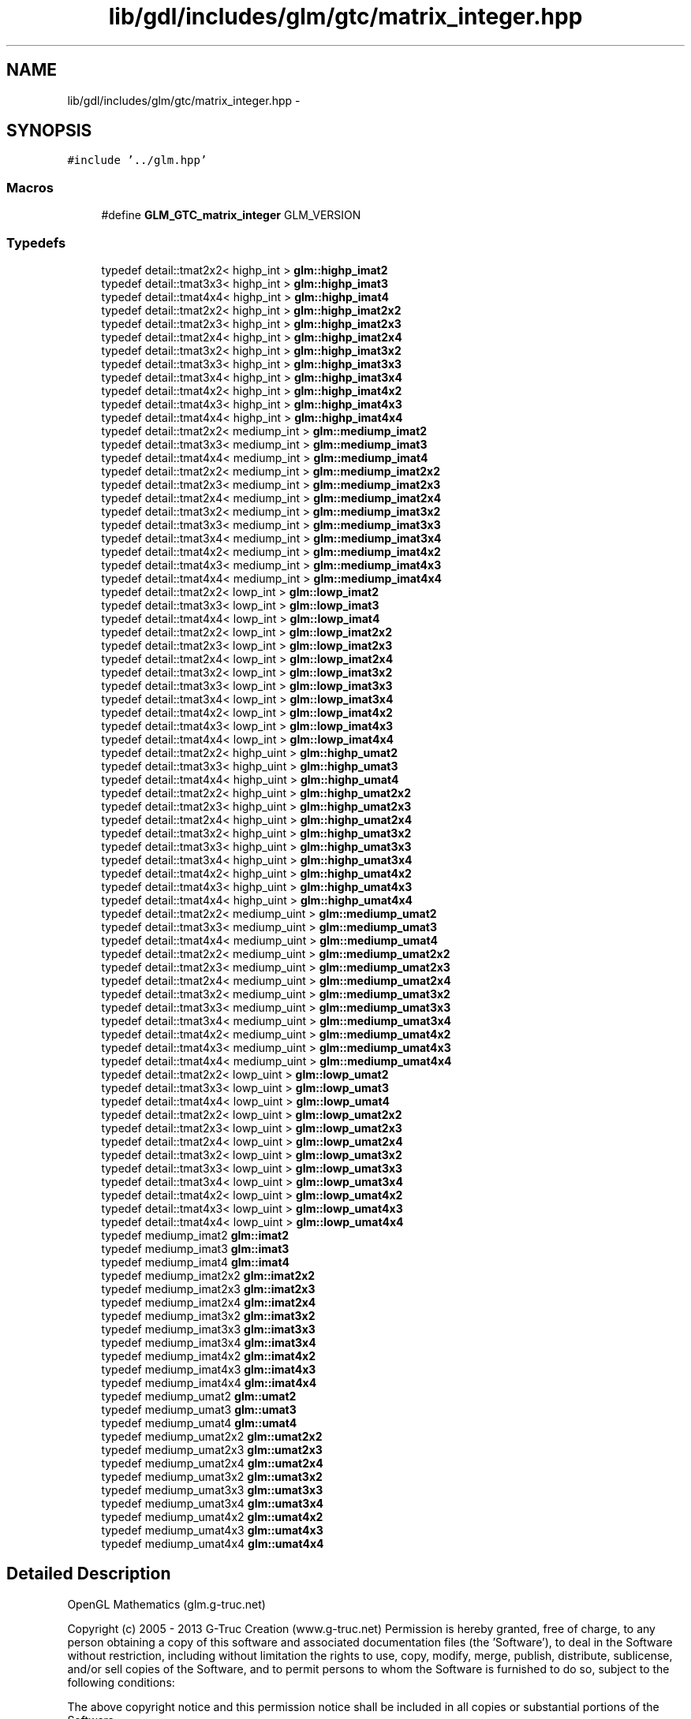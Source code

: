 .TH "lib/gdl/includes/glm/gtc/matrix_integer.hpp" 3 "Sun Jun 7 2015" "Version 0.42" "cpp_bomberman" \" -*- nroff -*-
.ad l
.nh
.SH NAME
lib/gdl/includes/glm/gtc/matrix_integer.hpp \- 
.SH SYNOPSIS
.br
.PP
\fC#include '\&.\&./glm\&.hpp'\fP
.br

.SS "Macros"

.in +1c
.ti -1c
.RI "#define \fBGLM_GTC_matrix_integer\fP   GLM_VERSION"
.br
.in -1c
.SS "Typedefs"

.in +1c
.ti -1c
.RI "typedef detail::tmat2x2< highp_int > \fBglm::highp_imat2\fP"
.br
.ti -1c
.RI "typedef detail::tmat3x3< highp_int > \fBglm::highp_imat3\fP"
.br
.ti -1c
.RI "typedef detail::tmat4x4< highp_int > \fBglm::highp_imat4\fP"
.br
.ti -1c
.RI "typedef detail::tmat2x2< highp_int > \fBglm::highp_imat2x2\fP"
.br
.ti -1c
.RI "typedef detail::tmat2x3< highp_int > \fBglm::highp_imat2x3\fP"
.br
.ti -1c
.RI "typedef detail::tmat2x4< highp_int > \fBglm::highp_imat2x4\fP"
.br
.ti -1c
.RI "typedef detail::tmat3x2< highp_int > \fBglm::highp_imat3x2\fP"
.br
.ti -1c
.RI "typedef detail::tmat3x3< highp_int > \fBglm::highp_imat3x3\fP"
.br
.ti -1c
.RI "typedef detail::tmat3x4< highp_int > \fBglm::highp_imat3x4\fP"
.br
.ti -1c
.RI "typedef detail::tmat4x2< highp_int > \fBglm::highp_imat4x2\fP"
.br
.ti -1c
.RI "typedef detail::tmat4x3< highp_int > \fBglm::highp_imat4x3\fP"
.br
.ti -1c
.RI "typedef detail::tmat4x4< highp_int > \fBglm::highp_imat4x4\fP"
.br
.ti -1c
.RI "typedef detail::tmat2x2< mediump_int > \fBglm::mediump_imat2\fP"
.br
.ti -1c
.RI "typedef detail::tmat3x3< mediump_int > \fBglm::mediump_imat3\fP"
.br
.ti -1c
.RI "typedef detail::tmat4x4< mediump_int > \fBglm::mediump_imat4\fP"
.br
.ti -1c
.RI "typedef detail::tmat2x2< mediump_int > \fBglm::mediump_imat2x2\fP"
.br
.ti -1c
.RI "typedef detail::tmat2x3< mediump_int > \fBglm::mediump_imat2x3\fP"
.br
.ti -1c
.RI "typedef detail::tmat2x4< mediump_int > \fBglm::mediump_imat2x4\fP"
.br
.ti -1c
.RI "typedef detail::tmat3x2< mediump_int > \fBglm::mediump_imat3x2\fP"
.br
.ti -1c
.RI "typedef detail::tmat3x3< mediump_int > \fBglm::mediump_imat3x3\fP"
.br
.ti -1c
.RI "typedef detail::tmat3x4< mediump_int > \fBglm::mediump_imat3x4\fP"
.br
.ti -1c
.RI "typedef detail::tmat4x2< mediump_int > \fBglm::mediump_imat4x2\fP"
.br
.ti -1c
.RI "typedef detail::tmat4x3< mediump_int > \fBglm::mediump_imat4x3\fP"
.br
.ti -1c
.RI "typedef detail::tmat4x4< mediump_int > \fBglm::mediump_imat4x4\fP"
.br
.ti -1c
.RI "typedef detail::tmat2x2< lowp_int > \fBglm::lowp_imat2\fP"
.br
.ti -1c
.RI "typedef detail::tmat3x3< lowp_int > \fBglm::lowp_imat3\fP"
.br
.ti -1c
.RI "typedef detail::tmat4x4< lowp_int > \fBglm::lowp_imat4\fP"
.br
.ti -1c
.RI "typedef detail::tmat2x2< lowp_int > \fBglm::lowp_imat2x2\fP"
.br
.ti -1c
.RI "typedef detail::tmat2x3< lowp_int > \fBglm::lowp_imat2x3\fP"
.br
.ti -1c
.RI "typedef detail::tmat2x4< lowp_int > \fBglm::lowp_imat2x4\fP"
.br
.ti -1c
.RI "typedef detail::tmat3x2< lowp_int > \fBglm::lowp_imat3x2\fP"
.br
.ti -1c
.RI "typedef detail::tmat3x3< lowp_int > \fBglm::lowp_imat3x3\fP"
.br
.ti -1c
.RI "typedef detail::tmat3x4< lowp_int > \fBglm::lowp_imat3x4\fP"
.br
.ti -1c
.RI "typedef detail::tmat4x2< lowp_int > \fBglm::lowp_imat4x2\fP"
.br
.ti -1c
.RI "typedef detail::tmat4x3< lowp_int > \fBglm::lowp_imat4x3\fP"
.br
.ti -1c
.RI "typedef detail::tmat4x4< lowp_int > \fBglm::lowp_imat4x4\fP"
.br
.ti -1c
.RI "typedef detail::tmat2x2< highp_uint > \fBglm::highp_umat2\fP"
.br
.ti -1c
.RI "typedef detail::tmat3x3< highp_uint > \fBglm::highp_umat3\fP"
.br
.ti -1c
.RI "typedef detail::tmat4x4< highp_uint > \fBglm::highp_umat4\fP"
.br
.ti -1c
.RI "typedef detail::tmat2x2< highp_uint > \fBglm::highp_umat2x2\fP"
.br
.ti -1c
.RI "typedef detail::tmat2x3< highp_uint > \fBglm::highp_umat2x3\fP"
.br
.ti -1c
.RI "typedef detail::tmat2x4< highp_uint > \fBglm::highp_umat2x4\fP"
.br
.ti -1c
.RI "typedef detail::tmat3x2< highp_uint > \fBglm::highp_umat3x2\fP"
.br
.ti -1c
.RI "typedef detail::tmat3x3< highp_uint > \fBglm::highp_umat3x3\fP"
.br
.ti -1c
.RI "typedef detail::tmat3x4< highp_uint > \fBglm::highp_umat3x4\fP"
.br
.ti -1c
.RI "typedef detail::tmat4x2< highp_uint > \fBglm::highp_umat4x2\fP"
.br
.ti -1c
.RI "typedef detail::tmat4x3< highp_uint > \fBglm::highp_umat4x3\fP"
.br
.ti -1c
.RI "typedef detail::tmat4x4< highp_uint > \fBglm::highp_umat4x4\fP"
.br
.ti -1c
.RI "typedef detail::tmat2x2< mediump_uint > \fBglm::mediump_umat2\fP"
.br
.ti -1c
.RI "typedef detail::tmat3x3< mediump_uint > \fBglm::mediump_umat3\fP"
.br
.ti -1c
.RI "typedef detail::tmat4x4< mediump_uint > \fBglm::mediump_umat4\fP"
.br
.ti -1c
.RI "typedef detail::tmat2x2< mediump_uint > \fBglm::mediump_umat2x2\fP"
.br
.ti -1c
.RI "typedef detail::tmat2x3< mediump_uint > \fBglm::mediump_umat2x3\fP"
.br
.ti -1c
.RI "typedef detail::tmat2x4< mediump_uint > \fBglm::mediump_umat2x4\fP"
.br
.ti -1c
.RI "typedef detail::tmat3x2< mediump_uint > \fBglm::mediump_umat3x2\fP"
.br
.ti -1c
.RI "typedef detail::tmat3x3< mediump_uint > \fBglm::mediump_umat3x3\fP"
.br
.ti -1c
.RI "typedef detail::tmat3x4< mediump_uint > \fBglm::mediump_umat3x4\fP"
.br
.ti -1c
.RI "typedef detail::tmat4x2< mediump_uint > \fBglm::mediump_umat4x2\fP"
.br
.ti -1c
.RI "typedef detail::tmat4x3< mediump_uint > \fBglm::mediump_umat4x3\fP"
.br
.ti -1c
.RI "typedef detail::tmat4x4< mediump_uint > \fBglm::mediump_umat4x4\fP"
.br
.ti -1c
.RI "typedef detail::tmat2x2< lowp_uint > \fBglm::lowp_umat2\fP"
.br
.ti -1c
.RI "typedef detail::tmat3x3< lowp_uint > \fBglm::lowp_umat3\fP"
.br
.ti -1c
.RI "typedef detail::tmat4x4< lowp_uint > \fBglm::lowp_umat4\fP"
.br
.ti -1c
.RI "typedef detail::tmat2x2< lowp_uint > \fBglm::lowp_umat2x2\fP"
.br
.ti -1c
.RI "typedef detail::tmat2x3< lowp_uint > \fBglm::lowp_umat2x3\fP"
.br
.ti -1c
.RI "typedef detail::tmat2x4< lowp_uint > \fBglm::lowp_umat2x4\fP"
.br
.ti -1c
.RI "typedef detail::tmat3x2< lowp_uint > \fBglm::lowp_umat3x2\fP"
.br
.ti -1c
.RI "typedef detail::tmat3x3< lowp_uint > \fBglm::lowp_umat3x3\fP"
.br
.ti -1c
.RI "typedef detail::tmat3x4< lowp_uint > \fBglm::lowp_umat3x4\fP"
.br
.ti -1c
.RI "typedef detail::tmat4x2< lowp_uint > \fBglm::lowp_umat4x2\fP"
.br
.ti -1c
.RI "typedef detail::tmat4x3< lowp_uint > \fBglm::lowp_umat4x3\fP"
.br
.ti -1c
.RI "typedef detail::tmat4x4< lowp_uint > \fBglm::lowp_umat4x4\fP"
.br
.ti -1c
.RI "typedef mediump_imat2 \fBglm::imat2\fP"
.br
.ti -1c
.RI "typedef mediump_imat3 \fBglm::imat3\fP"
.br
.ti -1c
.RI "typedef mediump_imat4 \fBglm::imat4\fP"
.br
.ti -1c
.RI "typedef mediump_imat2x2 \fBglm::imat2x2\fP"
.br
.ti -1c
.RI "typedef mediump_imat2x3 \fBglm::imat2x3\fP"
.br
.ti -1c
.RI "typedef mediump_imat2x4 \fBglm::imat2x4\fP"
.br
.ti -1c
.RI "typedef mediump_imat3x2 \fBglm::imat3x2\fP"
.br
.ti -1c
.RI "typedef mediump_imat3x3 \fBglm::imat3x3\fP"
.br
.ti -1c
.RI "typedef mediump_imat3x4 \fBglm::imat3x4\fP"
.br
.ti -1c
.RI "typedef mediump_imat4x2 \fBglm::imat4x2\fP"
.br
.ti -1c
.RI "typedef mediump_imat4x3 \fBglm::imat4x3\fP"
.br
.ti -1c
.RI "typedef mediump_imat4x4 \fBglm::imat4x4\fP"
.br
.ti -1c
.RI "typedef mediump_umat2 \fBglm::umat2\fP"
.br
.ti -1c
.RI "typedef mediump_umat3 \fBglm::umat3\fP"
.br
.ti -1c
.RI "typedef mediump_umat4 \fBglm::umat4\fP"
.br
.ti -1c
.RI "typedef mediump_umat2x2 \fBglm::umat2x2\fP"
.br
.ti -1c
.RI "typedef mediump_umat2x3 \fBglm::umat2x3\fP"
.br
.ti -1c
.RI "typedef mediump_umat2x4 \fBglm::umat2x4\fP"
.br
.ti -1c
.RI "typedef mediump_umat3x2 \fBglm::umat3x2\fP"
.br
.ti -1c
.RI "typedef mediump_umat3x3 \fBglm::umat3x3\fP"
.br
.ti -1c
.RI "typedef mediump_umat3x4 \fBglm::umat3x4\fP"
.br
.ti -1c
.RI "typedef mediump_umat4x2 \fBglm::umat4x2\fP"
.br
.ti -1c
.RI "typedef mediump_umat4x3 \fBglm::umat4x3\fP"
.br
.ti -1c
.RI "typedef mediump_umat4x4 \fBglm::umat4x4\fP"
.br
.in -1c
.SH "Detailed Description"
.PP 
OpenGL Mathematics (glm\&.g-truc\&.net)
.PP
Copyright (c) 2005 - 2013 G-Truc Creation (www\&.g-truc\&.net) Permission is hereby granted, free of charge, to any person obtaining a copy of this software and associated documentation files (the 'Software'), to deal in the Software without restriction, including without limitation the rights to use, copy, modify, merge, publish, distribute, sublicense, and/or sell copies of the Software, and to permit persons to whom the Software is furnished to do so, subject to the following conditions:
.PP
The above copyright notice and this permission notice shall be included in all copies or substantial portions of the Software\&.
.PP
THE SOFTWARE IS PROVIDED 'AS IS', WITHOUT WARRANTY OF ANY KIND, EXPRESS OR IMPLIED, INCLUDING BUT NOT LIMITED TO THE WARRANTIES OF MERCHANTABILITY, FITNESS FOR A PARTICULAR PURPOSE AND NONINFRINGEMENT\&. IN NO EVENT SHALL THE AUTHORS OR COPYRIGHT HOLDERS BE LIABLE FOR ANY CLAIM, DAMAGES OR OTHER LIABILITY, WHETHER IN AN ACTION OF CONTRACT, TORT OR OTHERWISE, ARISING FROM, OUT OF OR IN CONNECTION WITH THE SOFTWARE OR THE USE OR OTHER DEALINGS IN THE SOFTWARE\&.
.PP
\fBGLM_GTC_matrix_integer\fP
.PP
\fBDate:\fP
.RS 4
2011-01-20 / 2011-06-05 
.RE
.PP
\fBAuthor:\fP
.RS 4
Christophe Riccio
.RE
.PP
\fBSee also:\fP
.RS 4
\fBGLM Core\fP (dependence) 
.RE
.PP

.SH "Author"
.PP 
Generated automatically by Doxygen for cpp_bomberman from the source code\&.
